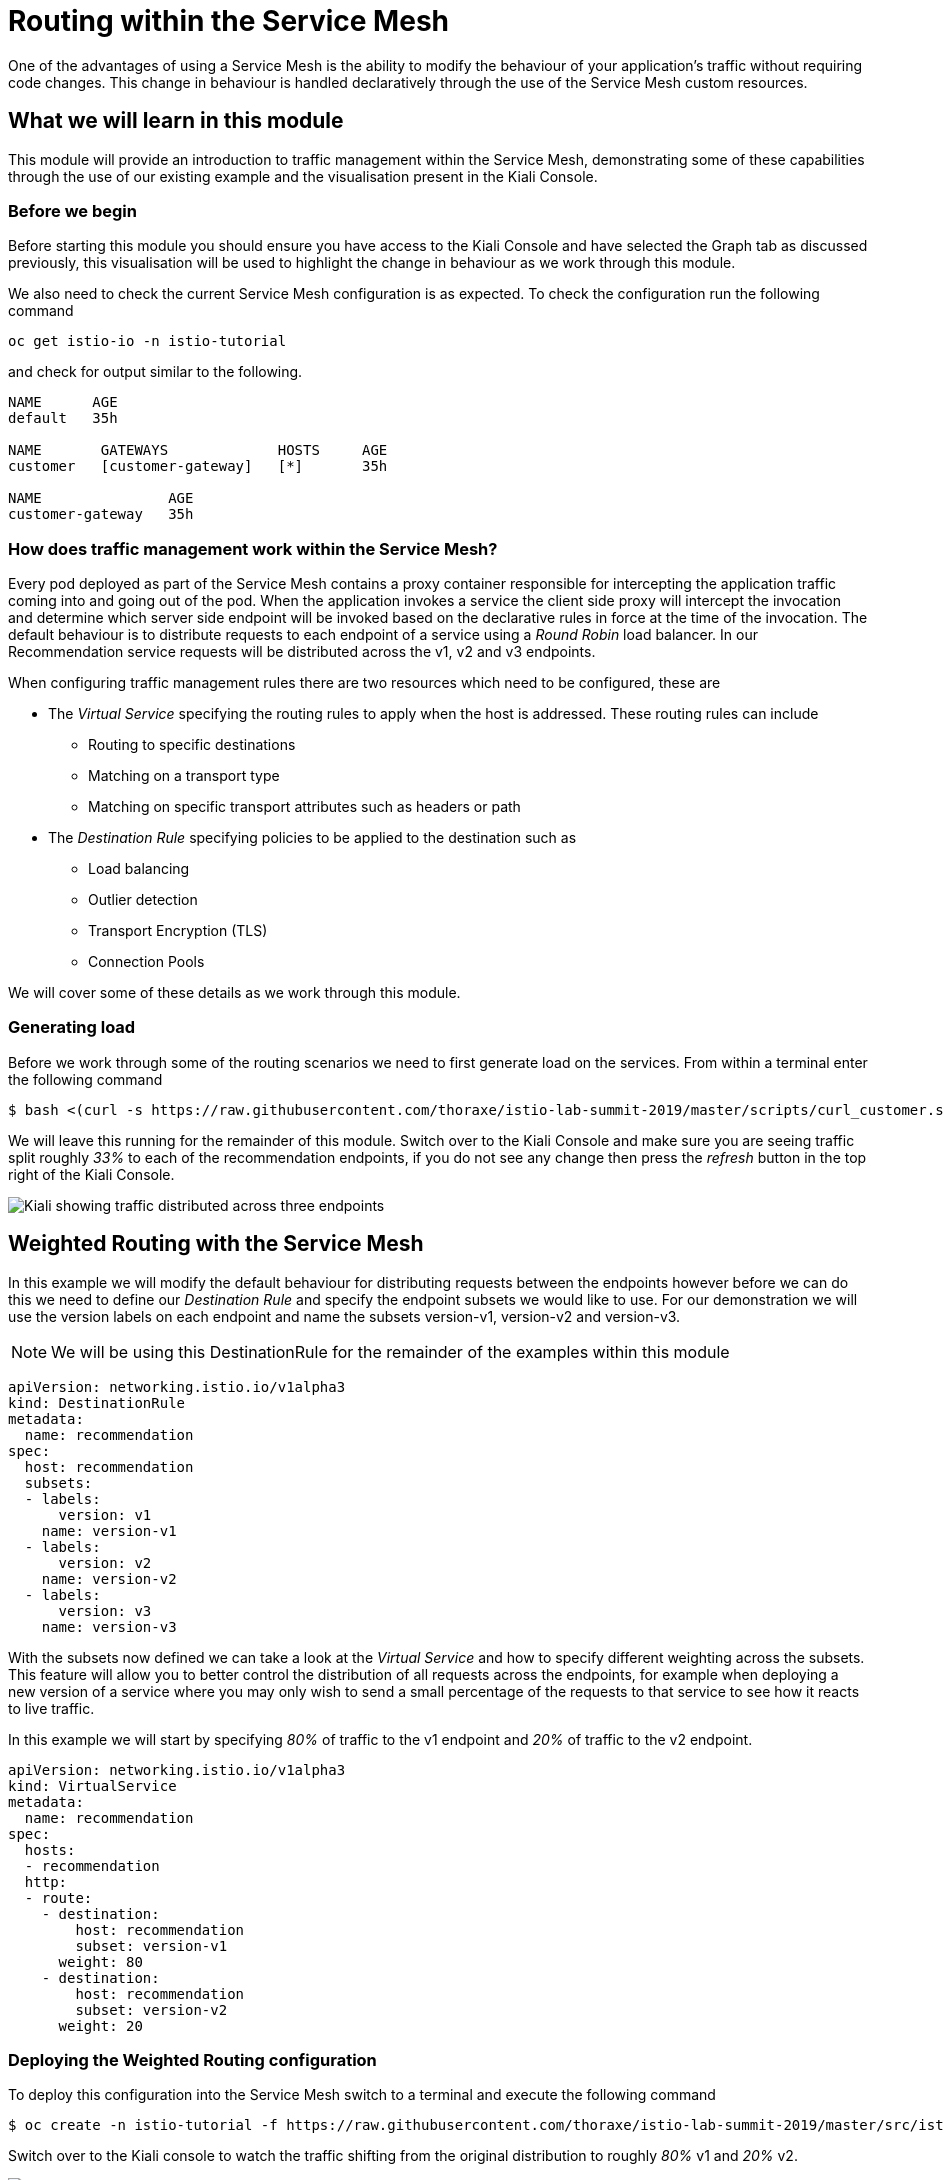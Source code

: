= Routing within the Service Mesh

One of the advantages of using a Service Mesh is the ability to modify the behaviour of your application's traffic without requiring code changes.  This change in behaviour is handled declaratively through the use of the Service Mesh custom resources.

== What we will learn in this module

This module will provide an introduction to traffic management within the Service Mesh, demonstrating some of these capabilities through the use of our existing example and the visualisation present in the Kiali Console.

=== Before we begin

Before starting this module you should ensure you have access to the Kiali Console and have selected the Graph tab as discussed previously, this visualisation will be used to highlight the change in behaviour as we work through this module.

We also need to check the current Service Mesh configuration is as expected.  To check the configuration run the following command

`oc get istio-io -n istio-tutorial`

and check for output similar to the following.

----
NAME      AGE
default   35h

NAME       GATEWAYS             HOSTS     AGE
customer   [customer-gateway]   [*]       35h

NAME               AGE
customer-gateway   35h
----

=== How does traffic management work within the Service Mesh?

Every pod deployed as part of the Service Mesh contains a proxy container responsible for intercepting the application traffic coming into and going out of the pod.  When the application invokes a service the client side proxy will intercept the invocation and determine which server side endpoint will be invoked based on the declarative rules in force at the time of the invocation.  The default behaviour is to distribute requests to each endpoint of a service using a _Round Robin_ load balancer.  In our Recommendation service requests will be distributed across the v1, v2 and v3 endpoints.

When configuring traffic management rules there are two resources which need to be configured, these are

* The _Virtual Service_ specifying the routing rules to apply when the host is addressed.  These routing rules can include
** Routing to specific destinations
** Matching on a transport type
** Matching on specific transport attributes such as headers or path
* The _Destination Rule_ specifying policies to be applied to the destination such as
** Load balancing
** Outlier detection
** Transport Encryption (TLS)
** Connection Pools

We will cover some of these details as we work through this module.

=== Generating load

Before we work through some of the routing scenarios we need to first generate load on the services.  From within a terminal enter the following command

[source,bash]
----
$ bash <(curl -s https://raw.githubusercontent.com/thoraxe/istio-lab-summit-2019/master/scripts/curl_customer.sh)
----

We will leave this running for the remainder of this module.  Switch over to the Kiali Console and make sure you are seeing traffic split roughly _33%_ to each of the recommendation endpoints, if you do not see any change then press the _refresh_ button in the top right of the Kiali Console.

image:routing-graph-1.png[Kiali showing traffic distributed across three endpoints]

== Weighted Routing with the Service Mesh

In this example we will modify the default behaviour for distributing requests between the endpoints however before we can do this we need to define our _Destination Rule_ and specify the endpoint subsets we would like to use.  For our demonstration we will use the version labels on each endpoint and name the subsets version-v1, version-v2 and version-v3.

NOTE: We will be using this DestinationRule for the remainder of the examples within this module

[source,yaml]
----
apiVersion: networking.istio.io/v1alpha3
kind: DestinationRule
metadata:
  name: recommendation
spec:
  host: recommendation
  subsets:
  - labels:
      version: v1
    name: version-v1
  - labels:
      version: v2
    name: version-v2
  - labels:
      version: v3
    name: version-v3
----

With the subsets now defined we can take a look at the _Virtual Service_ and how to specify different weighting across the subsets.  This feature will allow you to better control the distribution of all requests across the endpoints, for example when deploying a new version of a service where you may only wish to send a small percentage of the requests to that service to see how it reacts to live traffic.

In this example we will start by specifying _80%_ of traffic to the v1 endpoint and _20%_ of traffic to the v2 endpoint.

[source,yaml]
----
apiVersion: networking.istio.io/v1alpha3
kind: VirtualService
metadata:
  name: recommendation
spec:
  hosts:
  - recommendation
  http:
  - route:
    - destination:
        host: recommendation
        subset: version-v1
      weight: 80
    - destination:
        host: recommendation
        subset: version-v2
      weight: 20
----

=== Deploying the Weighted Routing configuration

To deploy this configuration into the Service Mesh switch to a terminal and execute the following command

[source,bash]
----
$ oc create -n istio-tutorial -f https://raw.githubusercontent.com/thoraxe/istio-lab-summit-2019/master/src/istiofiles/routing-weighted.yaml
----

Switch over to the Kiali console to watch the traffic shifting from the original distribution to roughly _80%_ v1 and _20%_ v2.

image:routing-graph-2.png[Kiali showing traffic distributed 80/20 across v1 and v2 endpoints]

=== Modifying the Weighted Routing configuration

The weighting can be modified dynamically to further shift traffic.  For example now we know v2 is working we have decided to shift more traffic to that service

Switch to the terminal and execute the following command
[source,bash]
----
$ oc edit VirtualService recommendation -n istio-tutorial
----
Within the editor update the weight of the version-v1 destination to _20_ and the weight of the version-v2 destination to _80_.

Switch back to the kiali console and watch the traffic shift towards to v2 service.

=== Cleaning up

Switch to the terminal and execute the following command

[source,bash]
----
$ oc delete -n istio-tutorial -f https://raw.githubusercontent.com/thoraxe/istio-lab-summit-2019/master/src/istiofiles/routing-weighted.yaml
----

The traffic should now return to the default distribution with roughly 33% going to each endpoint.

== Canary Releases with the Service Mesh

In the previous example we modified the default behaviour for distributing requests between the endpoints so we could send traffic to particular endpoints based on weighting.  In this example we will modify the behaviour to be more selective, using characteristics of the individual request to determine which endpoint should receive the request and thereby support release strategies such as Canary Releases.

As with the last example we need to define two resources, the _Destination Rule_ and the _Virtual Service_.  We will use the same Destination Rule as in the previous example to define the individual subsets and will create a new Virtual Service to identify those requests destined for version v2.

For the purpose of this example we will assume our application includes a header identifying the location of the caller.  We will use this header to send everyone from the _Boston_ office to endpoint v2 while sending the remaining requests to endpoint v1.

The _Virtual Service_ for this configuration is as follows

[source,yaml]
----
apiVersion: networking.istio.io/v1alpha3
kind: VirtualService
metadata:
  name: recommendation
spec:
  hosts:
  - recommendation
  http:
  - match:
    - headers:
        user-location:
          exact: Boston
    route:
    - destination:
        host: recommendation
        subset: version-v2
  - route:
    - destination:
        host: recommendation
        subset: version-v1
----

=== Deploying the Canary Release configuration

To deploy this configuration into the Service Mesh switch to a terminal and execute the following command

[source,bash]
----
$ oc create -n istio-tutorial -f https://raw.githubusercontent.com/thoraxe/istio-lab-summit-2019/master/src/istiofiles/routing-canary.yaml
----

Switch back to the terminal running the load script and you will notice the responses are only coming from the v1 endpoint and we are no longer seeing replies from the v2 nor v3 endpoints.  This is the behaviour for all requests which are not marked as coming from the Boston office.

=== Verifying the Canary Release configuration

To see the effect of the Canary Release routing we need to craft a request with the appropriate header indicating the request is coming from the Boston office.

Switch to a terminal and execute the following commands

[source,bash]
----
$ export INGRESS_GATEWAY=$(oc get route -n istio-system istio-ingressgateway -o 'jsonpath={.spec.host}')
$ curl -H "user-location: Boston" http://${INGRESS_GATEWAY}/
----

Note the response from the above command is returned from the v2 endpoint.  Now try different values for the header and note the responses all come from the v1 endpoint.

=== Cleaning up

Switch to the terminal and execute the following command

[source,bash]
----
$ oc delete -n istio-tutorial -f https://raw.githubusercontent.com/thoraxe/istio-lab-summit-2019/master/src/istiofiles/routing-canary.yaml
----

The traffic should now return to the default distribution with roughly 33% going to each endpoint.

== Mirroring Traffic with the Service Mesh

In this example we will modify the default behaviour for distributing requests between the endpoints to send all traffic to the v2 endpoint and then use the Service Mesh's routing capabilities to mirror the traffic to the v3 endpoint.

Traffic mirroring is useful when you wish to test a new version of a service with live traffic while isolating the service client from the responses returned by the new endpoint.

Traffic mirroring works by sending the request to the original endpoint, in our example v2, while also sending a copy of the request to another endpoint, in our example v3.  The responses returned to the client will come from the original endpoint (v2) whereas responses from the mirror endpoint (v3) will be ignored.

As with the last example we need to define two resources, the _Destination Rule_ and the _Virtual Service_.  We will use the same Destination Rule as in the previous examples to define the individual subsets and will create a new Virtual Service to set the v2 endpoint as default and mirror traffic to the v3 endpoint.

The _Virtual Service_ for this configuration is as follows

[source,yaml]
----
apiVersion: networking.istio.io/v1alpha3
kind: VirtualService
metadata:
  name: recommendation
spec:
  hosts:
  - recommendation
  http:
  - route:
    - destination:
        host: recommendation
        subset: version-v2
    mirror:
      host: recommendation
      subset: version-v3
----

=== Before we start

Before deploying this configuration switch back to the terminal running the load script and notice the responses are coming from all three endpoints for the recommendation service.  Now switch to another terminal and execute the following command to watch the console of the v3 endpoint

[source,bash]
----
$ oc logs -n istio-tutorial -c recommendation -f $(oc get pod -n istio-tutorial -l 'app=recommendation,version=v3' -o jsonpath='{..metadata.name}')
----

Notice the v3 endpoint is responding to a request every three seconds, this corresponds to the request from the load script seeing the v3 responses.  Keep both scripts running while we walk through this example.

=== Deploying the Mirroring Traffic configuration

To deploy this configuration into the Service Mesh switch to a terminal and execute the following command

[source,bash]
----
$ oc create -n istio-tutorial -f https://raw.githubusercontent.com/thoraxe/istio-lab-summit-2019/master/src/istiofiles/routing-mirroring.yaml
----

Switch back to the terminal running the load script and you will notice the responses are only coming from the v2 endpoint with no responses coming from the v1 nor v3 endpoints.

Now switch to the terminal watching the v3 console and notice the v3 endpoint is receiving a request every second, this request is a mirror of the traffic being sent to v1.

Finally switch to the Kiali console and notice all the traffic in the _Graph_ tab has shifted across to the v2 endpoint.  Kiali shows only the normal traffic flow for the application and not the mirrored traffic.

image:routing-graph-3.png[Kiali showing traffic to the v2 endpoint with no mirrored traffic visible]

=== Cleaning up

Switch back to the terminal monitoring the v3 console and press the ctrl+c keys to terminate the script.

From within the same terminal execute the following command

[source,bash]
----
$ oc delete -n istio-tutorial -f https://raw.githubusercontent.com/thoraxe/istio-lab-summit-2019/master/src/istiofiles/routing-mirroring.yaml
----

The traffic should now return to the default distribution with roughly 33% going to each endpoint.

Switch back to the terminal with the script we used to generate load and press the ctrl+c keys to terminate the script.

== What we learned in this module

In this module we learned how to manage the traffic in our application through the declaration of routing rules deployed as Service Mesh _Destination Rule_ and _Virtual Service_ resources.  This change in routing behaviour was managed without any modifications to the application's code and without the application being aware these changes were occurring.

We learned

* how to distribute requests across a number of services using weighting
* how to distribute requests based on specific characteristics of the incoming request
* how to mirror traffic from one endpoint to another.

The Service Mesh traffic management capabilities support the declaration of more complex routing behaviour.  This module is designed to provide only a small taste of what is possible.
